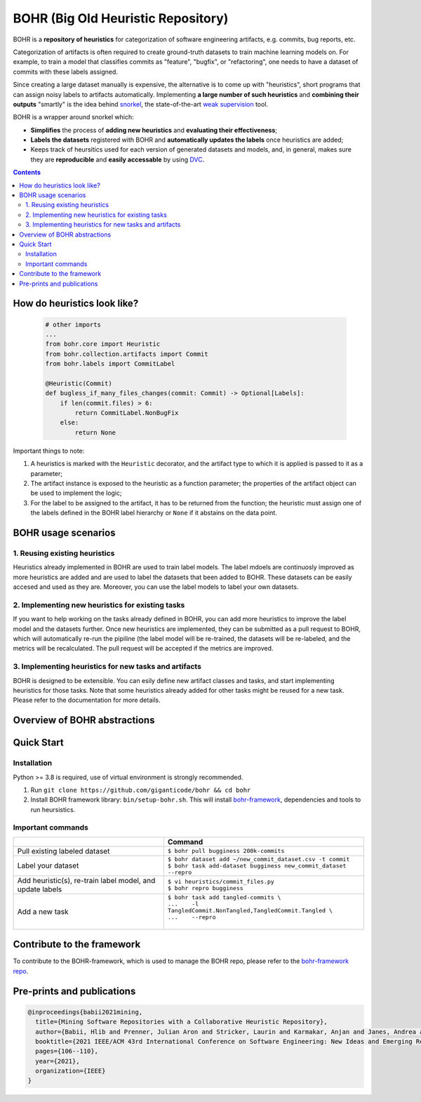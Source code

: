 BOHR (Big Old Heuristic Repository)
----------------------------------

|GitHub license| |Maintainability| |GitHub make-a-pull-requests|

BOHR is a **repository of heuristics** for categorization of software engineering artifacts, e.g. commits, bug reports, etc. 

Categorization of artifacts is often required to create ground-truth datasets to train machine learning models on. For example, to train a model that classifies commits as "feature", "bugfix", or "refactoring", one needs to have a dataset of commits with these labels assigned. 

Since creating a large dataset manually is expensive, the alternative is to come up with "heuristics", short programs that can assign noisy labels to artifacts automatically. Implementing **a large number of such heuristics** and **combining their outputs** "smartly" is the idea behind `snorkel <https://www.snorkel.org/>`_, the state-of-the-art `weak supervision <http://ai.stanford.edu/blog/weak-supervision/>`_ tool.

BOHR is a wrapper around snorkel which:

* **Simplifies** the process of **adding new heuristics** and **evaluating their effectiveness**;
* **Labels the datasets** registered with BOHR and **automatically updates the labels** once heuristics are added;
* Keeps track of heursitics used for each version of generated datasets and models, and, in general, makes sure they are **reproducible** and **easily accessable** by using `DVC <https://dvc.org>`_.


.. contents:: **Contents**
  :backlinks: none
  
How do heuristics look like?
===================================
  
 .. code-block:: python
 
    # other imports
    ...
    from bohr.core import Heuristic
    from bohr.collection.artifacts import Commit
    from bohr.labels import CommitLabel
 
    @Heuristic(Commit)
    def bugless_if_many_files_changes(commit: Commit) -> Optional[Labels]:
        if len(commit.files) > 6:
            return CommitLabel.NonBugFix
        else:
            return None
            
Important things to note:

#. A heuristics is marked with the ``Heuristic`` decorator, and the artifact type to which it is applied is passed to it as a parameter; 
#. The artifact instance is exposed to the heuristic as a function parameter; the properties of the artifact object can be used to implement the logic;
#. For the label to be assigned to the artifact, it has to be returned from the function; the heuristic must assign one of the labels defined in the BOHR label hierarchy or ``None`` if it abstains on the data point.

BOHR usage scenarios
===================================

1. Reusing existing heuristics
~~~~~~~~~~~~~~~~~~~~~~~~~~~~~~~~~~

Heuristics already implemented in BOHR are used to train label models. The label mdoels are continuosly improved as more heuristics are added and are used to label the datasets that been added to BOHR. These datasets can be easily accesed and used as they are. Moreover, you can use the label models to label your own datasets.
 
2. Implementing new heuristics for existing tasks
~~~~~~~~~~~~~~~~~~~~~~~~~~~~~~~~~~~~~~~~~~~~~~~~~~~

If you want to help working on the tasks already defined in BOHR, you can add more heuristics to improve the label model and the datasets further. Once new heuristics are implemented, they can be submitted as a pull request to BOHR, which will automatically re-run the pipiline (the label model will be re-trained, the datasets will be re-labeled, and the metrics will be recalculated. The pull request will be accepted if the metrics are improved.


3. Implementing heuristics for new tasks and artifacts
~~~~~~~~~~~~~~~~~~~~~~~~~~~~~~~~~~~~~~~~~~~~~~~~~~~~~~~~

BOHR is designed to be extensible. You can esily define new artifact classes and tasks, and start implementing heuristics for those tasks. Note that some heuristics already added for other tasks might be reused for a new task. Please refer to the documentation for more details.

Overview of BOHR abstractions
================================

.. raw:: html

    <img src="doc/bohr_abstractions.png" width="600px">

Quick Start
============

Installation
~~~~~~~~~~~~~

Python >= 3.8 is required, use of virtual environment is strongly recommended.

#. Run ``git clone https://github.com/giganticode/bohr && cd bohr``
#. Install BOHR framework library: ``bin/setup-bohr.sh``. This will install `bohr-framework <https://github.com/giganticode/bohr-framework>`_, dependencies and tools to run heursistics.

Important commands
~~~~~~~~~~~~~~~~~~~

+-----------------------------------+-------------------------------------------------------------------+
|                                   | Command                                                           |
+===================================+===================================================================+
| Pull existing labeled dataset     | | ``$ bohr pull bugginess 200k-commits``                          |
+-----------------------------------+-------------------------------------------------------------------+
| Label your dataset                | | ``$ bohr dataset add ~/new_commit_dataset.csv -t commit``       |
|                                   | | ``$ bohr task add-dataset bugginess new_commit_dataset --repro``|      
+-----------------------------------+-------------------------------------------------------------------+
| Add heuristic(s), re-train        | | ``$ vi heuristics/commit_files.py``                             |
| label model, and update labels    | | ``$ bohr repro bugginess``                                      |
+-----------------------------------+-------------------------------------------------------------------+
| Add a new task                    | | ``$ bohr task add tangled-commits \``                           |
|                                   | | ``...    -l TangledCommit.NonTangled,TangledCommit.Tangled \``  |
|                                   | | ``...    --repro``                                              |
|                                   | |                                                                 |
+-----------------------------------+-------------------------------------------------------------------+



Contribute to the framework
=============================

To contribute to the BOHR-framework, which is used to manage the BOHR repo, please refer to the `bohr-framework repo <https://github.com/giganticode/bohr-framework>`_.


Pre-prints and publications
=============================

.. code-block::

    @inproceedings{babii2021mining,
      title={Mining Software Repositories with a Collaborative Heuristic Repository},
      author={Babii, Hlib and Prenner, Julian Aron and Stricker, Laurin and Karmakar, Anjan and Janes, Andrea and Robbes, Romain},
      booktitle={2021 IEEE/ACM 43rd International Conference on Software Engineering: New Ideas and Emerging Results (ICSE-NIER)},
      pages={106--110},
      year={2021},
      organization={IEEE}
    }


.. |GitHub license| image:: https://img.shields.io/github/license/giganticode/bohr.svg
   :target: https://github.com/giganticode/bohr/blob/master/LICENSE
   
.. |GitHub make-a-pull-requests| image:: https://img.shields.io/badge/PRs-welcome-brightgreen.svg?style=flat-square
   :target: http://makeapullrequest.com
   
.. |Maintainability| image:: https://codeclimate.com/github/giganticode/bohr/badges/gpa.svg
   :target: https://codeclimate.com/github/giganticode/bohr
   :alt: Code Climate

